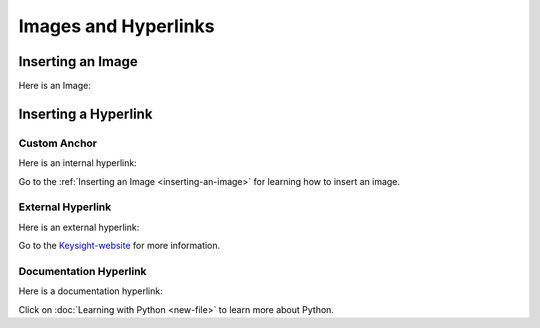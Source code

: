 ======================
Images and Hyperlinks
======================

Inserting an Image
==================

Here is an Image:

.. image:: images/line-type-parameters.png
   :alt: Line Type Parameters
   :width: 600px
   :align: center

Inserting a Hyperlink
=====================

Custom Anchor
-------------

Here is an internal hyperlink:

.. _inserting-an-image:

Go to the :ref:`Inserting an Image <inserting-an-image>` for learning how to insert an image.

External Hyperlink
------------------

Here is an external hyperlink:

.. _Keysight-website: https://www.keysight.com

Go to the Keysight-website_ for more information.

Documentation Hyperlink
-----------------------

Here is a documentation hyperlink:

Click on :doc:`Learning with Python <new-file>` to learn more about Python.